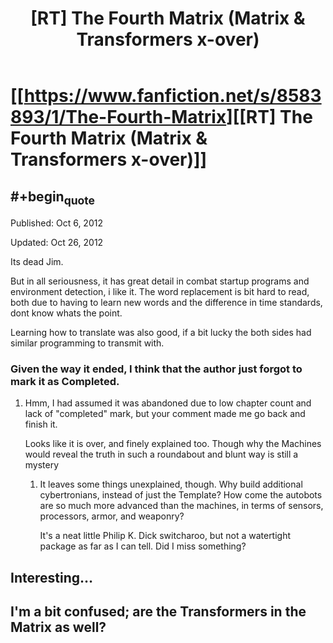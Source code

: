 #+TITLE: [RT] The Fourth Matrix (Matrix & Transformers x-over)

* [[https://www.fanfiction.net/s/8583893/1/The-Fourth-Matrix][[RT] The Fourth Matrix (Matrix & Transformers x-over)]]
:PROPERTIES:
:Author: Escapement
:Score: 20
:DateUnix: 1456943998.0
:END:

** #+begin_quote
  Published: Oct 6, 2012

  Updated: Oct 26, 2012
#+end_quote

Its dead Jim.

But in all seriousness, it has great detail in combat startup programs and environment detection, i like it. The word replacement is bit hard to read, both due to having to learn new words and the difference in time standards, dont know whats the point.

Learning how to translate was also good, if a bit lucky the both sides had similar programming to transmit with.
:PROPERTIES:
:Author: rationalidurr
:Score: 2
:DateUnix: 1456989616.0
:END:

*** Given the way it ended, I think that the author just forgot to mark it as Completed.
:PROPERTIES:
:Author: callmebrotherg
:Score: 3
:DateUnix: 1456991738.0
:END:

**** Hmm, I had assumed it was abandoned due to low chapter count and lack of "completed" mark, but your comment made me go back and finish it.

Looks like it is over, and finely explained too. Though why the Machines would reveal the truth in such a roundabout and blunt way is still a mystery
:PROPERTIES:
:Author: rationalidurr
:Score: 2
:DateUnix: 1457000842.0
:END:

***** It leaves some things unexplained, though. Why build additional cybertronians, instead of just the Template? How come the autobots are so much more advanced than the machines, in terms of sensors, processors, armor, and weaponry?

It's a neat little Philip K. Dick switcharoo, but not a watertight package as far as I can tell. Did I miss something?
:PROPERTIES:
:Author: TheWalruss
:Score: 1
:DateUnix: 1457535688.0
:END:


** Interesting...
:PROPERTIES:
:Author: callmebrotherg
:Score: 1
:DateUnix: 1456985906.0
:END:


** I'm a bit confused; are the Transformers in the Matrix as well?
:PROPERTIES:
:Score: 1
:DateUnix: 1458248317.0
:END:
